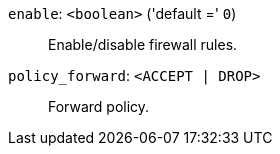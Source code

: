 `enable`: `<boolean>` ('default =' `0`)::

Enable/disable firewall rules.

`policy_forward`: `<ACCEPT | DROP>` ::

Forward policy.

